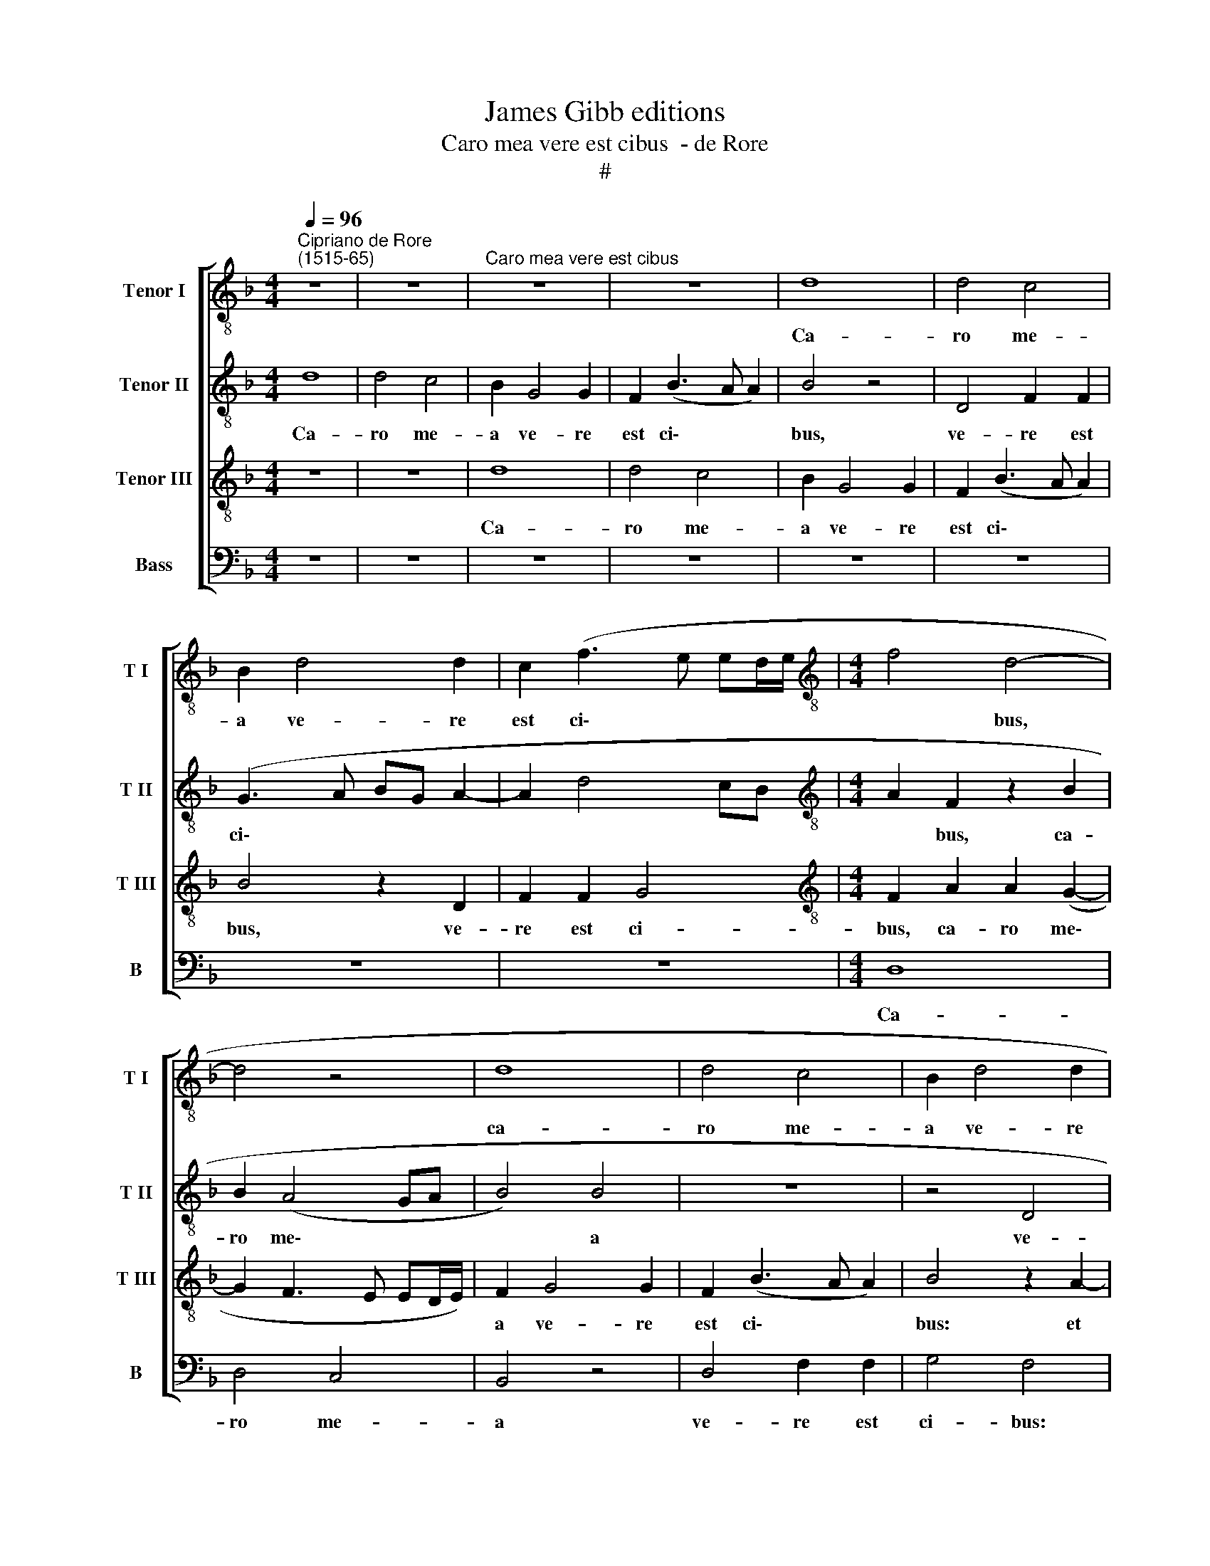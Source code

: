 X:1
T:James Gibb editions
T:Caro mea vere est cibus  - de Rore
T:#
%%score [ 1 2 3 4 ]
L:1/8
Q:1/4=96
M:4/4
K:F
V:1 treble-8 nm="Tenor I" snm="T I"
V:2 treble-8 nm="Tenor II" snm="T II"
V:3 treble-8 nm="Tenor III" snm="T III"
V:4 bass nm="Bass" snm="B"
V:1
"^Cipriano de Rore\n(1515-65)" z8 | z8 |"^Caro mea vere est cibus" z8 | z8 | d8 | d4 c4 | %6
w: ||||Ca-|ro me-|
 B2 d4 d2 | c2 (f3 e ed/e/ |[M:4/4][K:treble-8] f4 d4- | d4 z4 | d8 | d4 c4 | B2 d4 d2 | %13
w: a ve- re|est ci\- * * * *|* bus,||ca-|ro me-|a ve- re|
 c2 (f3 e e2) | f4 z4 | z4 c4 | d6 B2 | d4 c4 | B3 c d2) G2 | G2 (B3 A) A2 | B2 d2 B2 (_e2- | %21
w: est ci\- * *|bus:|et|san- guis|me- us|ve\- * * re|est po\- * tus,|et san- guis me\-|
 ed dc/B/ c2) F2 | z2 F4 G2 | F2 (B3 A A2) | d8- | d4 z4 | z4 z2 B2- | B2 B2 B2 c2 | d4 G2 (d2- | %29
w: * * * * * * us|ve- re|est po\- * *|tus.||Qui|* man- du- cat|me- am car\-|
 dc/B/ AG BA Bc | de f3 e/d/ fe | f3 d) d4 | z4 z2 G2 | G2 F2 B2 G2 | B2 c2 d2 f2- | %35
w: ||* * nem|et|bi bit me- um|san- gui- nem, et|
 f2 e2 c2 (f2- | f2 ed c2 FG | AB) c4 d2- | d2 c2 A2 A2 | d4 B4 | G2 c2 _e4 | d2 c2 (f3 d) | %42
w: * bi- bit me\-||* * um san\-|* gui- nem in|me ma-|net, et e-|go in il\- *|
 d4 z4 | z2 G2 d4 | B4 G2 G2 | (AB cd e2) f2 | e2 (d3 c) c2 | (f3 e dc d2- | dc BA/G/ FE FG) | %49
w: lo,|in me|ma- net, et|e\- * * * * go|in il\- * lo,|il\- * * * *||
 A4 z4 | z8 | z8 | z4 z2 G2 | B2 B2 c4 | c2 d4 c2 | (Bc d3 c BA/G/ | FE FG AF B2- | B2) A2 z2 d2 | %58
w: lo.|||et|e- go vi-|vo pro- pter|Pa\- * * * * * *||* trem et|
 f4 d2 (d2- | dc/B/ cd) _e4- | e2 _e2 d2 d2 | d2 (d3 c/B/ cd | _e6) e2 | d8 | z8 | z2 d2 f2 d2 | %66
w: qui man- du\-|* * * * * cat|* me, et qui|man- du\- * * * *|* cat|me||et i- pse|
 (fe dc B2) B2 | A2 d2 f4 | z2 A2 A2 A2 | d2 d2 c2 B2 | A8 ||"^Secunda pars" d8 | e4 f4- | f4 d4 | %74
w: vi\- * * * * vet|pro- pter me,|et i- pse|vi- vet pro- pter|me.|Hic|est pa\-|* nis|
 z8 | z4 z2 c2 | d2 (f3 e dc | BA GA Bc d2) | c2 B2 A4 | G4 z4 | z4 d4- | d4 e4 | f8 | d8 | %84
w: |qui|de cae\- * * *||lo de- scen-|dit,|hic|* est|pa-|nis|
 z2 G2 A2 c2 | c2 B2 A4 | G2 G2 d4 | d2 d2 d2 d2 | c4 B2 (F2- | FG AB) (c3 d | e2) (f2 e2 dc | %91
w: qui de cae-|lo de- scen-|dit, non si-|cut man- du- ca-|ve- runt pa\-|* * * * tres *|* ve\- * * *|
 d2) e2 f4 | f4 z2 d2 | f4 e2 c2 | d4 z4 | z8 | z8 | z8 | z8 | z8 | z8 | z4 z2 G2 | d4 c2 c2 | %103
w: * stri man-|na et|mor- tu- i|sunt,|||||||et|mor- tu- i|
 B2 d2 f4 | e2 c2 (dc BA | G2 FG A4) | z8 ||[M:3/4] x6 |[M:3/4][K:treble-8] d4 e2 | f4 f2 | d2 c4 | %111
w: sunt, et mor-|tu- i sunt. * * *||||Qui man-|du- cat|hunc pa-|
 A4 z2 | d4 e2 | f4 f2 | d2 c4 | A4 z2 ||[M:4/4] x8 | %117
w: nem,|qui man-|du- cat|hunc pa-|nem||
[M:4/4][K:treble-8][Q:1/4=192][Q:1/4=96][Q:1/4=192][Q:1/4=192][Q:1/4=192] z2 (DE FG AB | %118
w: vi\- * * * * *|
 cd ec d2) d2 | d2 f2 (e3 d | c2 d3 c cB/A/ | B6 AG) | A4 z4 | %123
w: * * * * * vet|in ae- ter\- *|||num.|
[Q:1/4=96][Q:1/4=96][Q:1/4=96][Q:1/4=96] z8 | z8 | z8 ||[M:3/4] d4 e2 | f4 f2 | d2 c4 | A4 z2 | %130
w: |||Qui man-|du- cat|hunc pa-|nem,|
 d4 e2 | f4 f2 |[M:3/4][K:treble-8] d2 c4 | A4 z2 ||[M:4/4] z2 (DE FG AB | cd ec) d2 d2 | %136
w: qui man-|du- cat|hunc pa-|nem|vi\- * * * * *|* * * * vet in|
 d2 (f2 e3 d | c2 d3 c cB/A/ |[M:4/4][K:treble-8] B6 AG) | A4 z4 | z8 | z4 z2 (d2- | dc BA GA B2) | %143
w: ae- ter\- * *|||num,||vi\-||
 A4 z2 (D2- | DE FG AB cd | ec d2) d2 (d2- | dc BA GA B2) | A4 z4 | z8 | z8 | d8 | %151
w: vet, vi\-||* * * vet, vi\-||vet|||vi-|
 c4[Q:1/4=94] B4 |[Q:1/4=91] d4[Q:1/4=88] (c4- |[Q:1/4=86] c2[Q:1/4=85] B2[Q:1/4=83] A4) | %154
w: vet in|ae- ter\-||
[Q:1/4=82] d8 |] %155
w: num.|
V:2
 d8 | d4 c4 | B2 G4 G2 | F2 (B3 A A2) | B4 z4 | D4 F2 F2 | (G3 A BG A2- | A2 d4 cB | %8
w: Ca-|ro me-|a ve- re|est ci\- * *|bus,|ve- re est|ci\- * * * *||
[M:4/4][K:treble-8] A2 F2 z2 B2 | B2 (A4 GA | B4) B4 | z8 | z4 D4 | F2 F2 G4 | F3 G AF G2- | %15
w: * bus, ca-|ro me\- * *|* a||ve-|re est ci\-||
 GF F3 E ED/E/) | F4 z4 | z4 z2 c2 | d6 B2 | d4 c4 | (B3 c d2) G2 | G2 (B3 A A2) | B8 | z4 z2 F2- | %24
w: |bus:|et|san- guis|me- us|ve\- * * re|est po\- * *|tus,|ve\-|
 F2 G4 F2- | F2 (B4 AG | BA A2) d4- | d4 z4 | z2 B4 B2 | (B2 c2) d4 | G2 (d3 c/B/ AG) | %31
w: * re est|* po\- * *|* * * tus.||Qui man-|du\- * cat|me- am * * * *|
 (BA A2 GA Bc) | d4 z4 | z8 | z8 | z4 z2 D2 | D2 C2 F2 D2 | F2 G2 A2 A2 | A4 F4 | D2 D2 D4 | %40
w: car\- * * * * * *|nem|||et|bi- bit me- um|san- gui- nem in|me ma-|net, et e-|
 C2 C2 (c3 B | AG A2) F4 | z4 z2 A2 | d4 B4 | G4 z2 B2 | (AG AB c2) F2 | c2 (A3 G/F/ G2 | %47
w: go in il\- *|* * * lo,|in|me ma-|net, et|e\- * * * * go|in il\- * * *|
 AF B3 A GF | G4) A4 | z8 | z2 G2 B2 B2 | c4 c2 d2- | d2 c2 (Bc d2- | dc BA/G/ FE FG | %54
w: |* lo.||Si- cut me|mi- sit vi\-|* vens Pa\- * *||
 AF B3 A A2) | (B3 c d4) | z8 | z8 | z2 A2 B4- | B2 A2 G4 | G4 F2 A2 | B6 A2 | G4 G4 | %63
w: |ter * *|||et qui|* man- du-|cat me, et|qui man-|du- cat|
 (F3 G AG FE | D3 E F4) | z4 z2 A2 | A2 A2 d2 d2 | (c2 B2) A2 A2 | D2 F4 F2 | F3 G A2 d2 | d8 || %71
w: me * * * * *||et|i- pse vi- vet|pro\- * pter me,|et i- pse|vi- vet pro- pter|me.|
 z4 G4- | G4 A4 | B8 | A4 z2 G2 | A2 (c3 B AG | FE DE FG A2) | (GA Bc d2) B2 | (AG G3 F F2 | %79
w: Hic|* est|pa-|nis qui|de cae\- * * *||lo * * * * de-|scen\- * * * *|
 GC c3 B AG) | A4 z4 | z8 | z2 A2 c2 (d2- | dc BA GA B2) | (AG G2) F2 E2- | E2 D2 z2 D2 | %86
w: |dit,||qui de cae\-||lo * * de- scen\-|* dit, non|
 (d3 c BA B2) | (B3 A/G/ F2) D2 | E2 F2 G2 A2 | z2 (F3 G AB | c2) F2 c2 F2 | (B2 AG A2 B2) | %92
w: si\- * * * *|cut * * * man-|du- ca- ve- runt|pa\- * * *|* tres ve- stri|man\- * * * *|
 A4 z4 | z8 | z2 G2 d4 | d2 d2 d2 d2 | c4 B2 (F2- | FG AB c2) d2 | (c2 BA B2) c2 | d4 d4 | %100
w: na,||non si-|cut man- du- ca-|ve- runt pa\-|* * * * * tres|ve\- * * * stri|man- na|
 z2 G2 d4 | c2 c2 B2 d2 | f4 e2 c2 | (dc BA BA AG/F/ | G4) z2 G2 | d4 c2 c2 | =B4 z4 ||[M:3/4] x6 | %108
w: et mor-|tu- i sunt, et|mor- tu- i|sunt, * * * * * * * *|* et|mor- tu- i|sunt.||
[M:3/4][K:treble-8] A4 c2 | d4 c2 | B2 _e4 | d4 z2 | F4 G2 | A4 A2 | B2 (G4 | F3 D FG) || %116
w: Qui man-|du- cat|hunc pa-|nem,|qui man-|du- cat|hunc pa\-||
[M:4/4] x8 |[M:4/4][K:treble-8] A4 z2 A2- | A2 G4 F2- | F2 A4 (G2- | GF D2 F2 EF) | G4 z4 | z8 | %123
w: |nem vi\-|* vet in|* ae- ter\-||num.||
 z8 | z8 | z8 ||[M:3/4] F4 G2 | B4 A2 | B2 G4 | (F3 D FG) | A2 A2 c2 | d4 c2 | %132
w: |||Qui man-|du- cat|hunc pa-|nem, * * *|qui man- du-|cat hunc|
[M:3/4][K:treble-8] (B2 _e4) | d6 ||[M:4/4] z8 | z8 | z8 | z8 |[M:4/4][K:treble-8] d8 | c4 B4 | %140
w: pa\- *|nem|||||vi-|vet in|
 d4 (c4- | c2 B2 A4) | G4 z2 (DE | FG AF G2) G2 | F2 B2 (AG A2- | AG G4 F2) | G4 z4 | z8 | z8 | %149
w: ae- ter\-||num, vi\- *|* * * * * vet|in ae- ter\- * *||num,|||
 z4 z2 (d2- | dc BA GA B2) | A4 z2 (D2- | DE FG AB cd | _e2) d2 d4 | =B8 |] %155
w: vi\-||vet in||* ae- ter-|num.|
V:3
 z8 | z8 | d8 | d4 c4 | B2 G4 G2 | F2 (B3 A A2) | B4 z2 D2 | F2 F2 G4 | %8
w: ||Ca-|ro me-|a ve- re|est ci\- * *|bus, ve-|re est ci-|
[M:4/4][K:treble-8] F2 A2 A2 (G2- | G2 F3 E ED/E/) | F2 G4 G2 | F2 (B3 A A2) | B4 z2 A2- | %13
w: bus, ca- ro me\-||a ve- re|est ci\- * *|bus: et|
 A2 c4 c2 | (A3 G F2 B2- | BA AG/F/) G4 | z2 (B3 c d2) | D2 D2 F4 | F4 z4 | z8 | z8 | z4 c4 | %22
w: * san- guis|me\- * * *|* * * * * us|ve\- * *|re est po-|tus,|||et|
 d6 B2 | d4 c4 | (B3 c d2) D2 | D2 (F3 E/D/ FE | F3 G/A/ B3 G | G2 F2) G4 | z8 | z8 | z8 | z4 B4- | %32
w: san- guis|me- us|ve\- * * re|est po\- * * * *||* * tus:||||qui|
 B2 B2 B2 c2 | d4 G2 (d2- | dc/B/ AG B2 A2- | AG/F/ AG) A4 | z4 z2 D2 | D2 C2 F2 D2 | F2 E2 D4 | %39
w: * man- du- cat|me- am car\-||* * * * * nem|et|bi- bit me- um|san- gui- nem|
 z2 F2 G4 | _E4 C2 C2 | (DE FG A2) B2 | A2 (G3 F F2) | B4 z2 G2 | d4 d2 d2 | (c3 B AG A2- | %46
w: in me|ma- net, et|e\- * * * * go|in il\- * *|lo, et|e- go in|il\- * * * *|
 AG F2 E4) | D4 z2 G2 | B2 B2 c4 | c2 d4 c2 | (Bc d3 c BA/G/ | FE FG AF B2- | BA AG/A/ B4- | %53
w: |lo. Si-|cut me mi-|sit vi- vens|Pa\- * * * * * *|||
 B2 G2) A4 | z8 | z2 G2 B2 B2 | c4 c2 d2- | d2 c2 B4 | A2 F2 G4- | G2 A2 B4 | c4 A2 F2 | G6 A2 | %62
w: * * ter||et e- go|vi- vo pro\-|* pter Pa-|trem et qui|* man- du-|cat me, et|qui man-|
 B4 c4 | A4 z2 A2 | A2 A2 d2 d2 | c2 B2 (AG FE | D6) D2 | F2 D2 (DE FG) | A2 d2 c2 d2 | %69
w: du- cat|me et|i- pse vi- vet|pro- pter me, * * *|* et|i- pse vi\- * * *|vet pro- pter me,|
 (D3 E FD G2- | G2) (^FE) F4 || z8 | z8 | z4 D4- | D4 E4 | F8 | D8 | z8 | z8 | z2 G2 A2 (c2- | %80
w: pro\- * * * *|* pter * me.|||Hic|* est|pa-|nis|||qui de cae\-|
 cB AG FG A2) | G2 F2 E4 | D4 z2 A2 | G2 G4 F2 | E2 D4 (CD | EF) G3 F (FE/F/) | G8 | z8 | z8 | %89
w: |lo de- scen-|dit, hic|est pa- nis|qui de cae\- *|* * lo de- scen\- * *|dit,|||
 D4 A4 | A2 A2 A2 A2 | G4 F2 (D2- | DE FG A2) B2 | (A2 GF G2) A2 | B4 B2 G2 | B4 A2 G2 | %96
w: non si-|cut man- du- ca-|ve- runt pa\-|* * * * * tres|ve\- * * * stri|man- na et|mor- tu- i|
 (A3 B/c/ d4) | z4 z2 D2 | A2 D2 G4 | F2 F2 (F3 G | A2 (B2 A2 GF | G2) A2 B2 B2 | z2 A2 A4 | %103
w: sunt, * * *|man-|du- ca- ve-|runt pa- tres *|* ve\- * * *|* stri man- na|et mor-|
 G2 G2 F4 | z4 z2 D2 | D4 E2 F2 | D4 z4 ||[M:3/4] x6 |[M:3/4][K:treble-8] F4 G2 | B4 A2 | B2 G4 | %111
w: tu- i sunt,|et|mor- tu- i|sunt.||Qui man-|du- cat|hunc pa\-|
 F3 D) (FG) | A2 A2 c2 | d4 c2 | (B2 _e4) | d6 ||[M:4/4] x8 |[M:4/4][K:treble-8] z8 | z8 | z8 | %120
w: * * nem, *|qui man- du-|cat hunc|pa\- *|nem|||||
 z8 | d8 | c4 B4 | d4 (c4- | c2 B2 A4) | G4 z4 ||[M:3/4] A4 c2 | d4 c2 | B2 _e4 | d4 z2 | F4 G2 | %131
w: |vi-|vet in|ae- ter\-||num.|Qui man-|du- cat|hunc pa-|nem,|qui man-|
 B4 A2 |[M:3/4][K:treble-8] B2 (G4 | F3 D FG) ||[M:4/4] A4 z2 A2- | A2 G4 F2- | F2 A4 (G2- | %137
w: du- cat|hunc pa\-||nem vi\-|* vet in|* ae- ter\-|
 GF D2 F2 EF) |[M:4/4][K:treble-8] G4 z4 | z8 | z8 | z8 | d8 | c4 B4 | d4 (c4- | c2 B2) A4 | %146
w: |num,||||vi-|vet in|ae- ter\-|* * num,|
 z4 d4 | c4 B4 | d4 (c4- | c2 B2 A4) | G4 z2 (DE | FG AF G2) G2 | F2 B2 (AG A2- | AG G4 ^F2) | %154
w: vi-|vet in|ae- ter\-||num, vi\- *|* * * * * vet|in ae- ter\- * *||
 G8 |] %155
w: num.|
V:4
 z8 | z8 | z8 | z8 | z8 | z8 | z8 | z8 |[M:4/4] D,8 | D,4 C,4 | B,,4 z4 | D,4 F,2 F,2 | G,4 F,4 | %13
w: ||||||||Ca-|ro me-|a|ve- re est|ci- bus:|
 z4 C,4 | D,6 B,,2 | D,4 C,4 | (B,,3 C, D,2) G,,2 | G,,2 (B,,3 A,, A,,2) | B,,4 z4 | z4 F,4 | %20
w: et|san- guis|me- us|ve- * * re|est po\- * *|tus,|et|
 G,6 _E,2 | G,4 F,4 | (B,,3 C, D,2) _E,2 | B,,4 F,4 | B,,4 z2 B,,2- | B,,2 B,,2 B,,2 C,2 | %26
w: san- guis|me- us|ve\- * * re|est po-|tus. Qui|* man- du- cat|
 D,4 G,,2 (G,2- | G,F, D,2 _E,3 D,/C,/) | B,,4 z4 | z4 z2 B,,2- | B,,2 B,,2 B,,2 C,2 | %31
w: me- am car\-||nem,|qui|* man- du- cat|
 D,4 G,,2 (G,2- | G,F, D,2 _E,3 D,/C,/) | B,,4 z4 | z4 z2 D,2 | D,2 C,2 F,2 D,2 | F,2 G,2 A,4 | %37
w: me- am car\-||nem|et|bi- bit me- um|san- gui- nem|
 z8 | A,,4 D,4 | B,,4 G,,2 G,,2 | G,4 G,2 G,2 | (F,3 _E, D,C, D,2- | D,C, B,,2 A,,4) | G,,8- | %44
w: |in me|ma- net, et|e- go in|il\- * * * *||lo.|
 G,,8 | z8 | z8 | z8 | z8 | z2 D,2 F,2 F,2 | G,4 G,4 | z2 A,4 G,2 | (F,4 G,4) | G,,4 z4 | %54
w: |||||Si- cut me|mi- sit|vi- vens|Pa\- *|ter|
 z2 D,2 F,2 F,2 | G,4 G,4 | z2 A,4 G,2 | (F,4 G,4) | D,4 z2 G,,2 | G,2 F,2 _E,4 | C,4 D,4 | %61
w: et e- go|vi- vo|pro- pter|Pa\- *|trem et|qui man- du-|cat me,|
 z2 G,,2 G,2 F,2 | _E,4 C,4 | D,2 D,2 F,2 D,2 | (F,E, D,C, B,,2) B,,2 | A,,2 G,,2 D,4 | z8 | %67
w: et qui man-|du- cat|me et i- pse|vi\- * * * * vet|pro- pter me,||
 z4 z2 D,2 | F,2 D,2 (F,E, D,C, | B,,2 B,,2 A,,2 G,,2 | D,8 || z8 | z8 | z8 | z8 | z8 | z8 | z8 | %78
w: et|i- pse vi\- * * *|* vet pro- pter|me.||||||||
 z4 D,4 | E,4 F,4- | F,4 D,4 | z4 z2 G,2 | A,2 F,3 E, D,C, | B,,A,, G,,A,, B,,C, D,2 | %84
w: Hic|est pa\-|* nis|qui|de cae\- * * *||
 C,2) B,,2 A,,4 | (G,,4 D,4) | G,,8 | z8 | z8 | z8 | z8 | z4 z2 B,,2 | D,4 D,2 D,2 | D,2 D,2 C,4 | %94
w: * lo de-|scen\- *|dit,|||||non|si- cut man-|du- ca- ve-|
 B,,2 (G,,3 A,, B,,C, | D,2) G,2 F,2 B,,2 | F,2 F,2 z2 B,,2 | F,4 F,2 F,2 | F,2 F,2 _E,4 | %99
w: runt pa\- * * *|* tres ve- stri|man- na, non|si- cut man-|du- ca- ve-|
 D,2 (B,,3 C, D,E, | F,2 G,2 (F,2 E,D, | E,2) F,2 G,4 | D,4 z4 | z2 G,,2 D,4 | C,2 C,2 B,,2 G,,2 | %105
w: runt pa\- * * *|* tres ve\- * *|* stri man-|na|et mor-|tu- i sunt, et|
 B,,4 A,,2 F,,2 | G,,4 z4 ||[M:3/4] x6 |[M:3/4] D,4 C,2 | B,,4 F,2 | G,2 C,4 | D,4 z2 | D,4 C,2 | %113
w: mor- tu- i|sunt.||Qui man-|du- cat|hunc pa-|nem,|qui man-|
 B,,4 F,2 | G,2 C,4 | D,4 z2 ||[M:4/4] x8 |[M:4/4] D,8 | C,4 B,,4 | D,4 C,4- | C,2 B,,2) A,,4 | %121
w: du- cat|hunc pa-|nem||vi-|vet in|ae- ter\-|* * num,|
 z2 (G,,A,, B,,C, D,E, | F,G, A,F, G,2) G,2 | G,2 B,2 (A,2 G,F, | E,D, G,3 F, F,2) | G,4 z4 || %126
w: vi\- * * * * *|* * * * * vet|in ae- ter\- * *||num.|
[M:3/4] D,4 C,2 | B,,4 F,2 | G,2 C,4 | D,4 z2 | D,4 C,2 | B,,4 F,2 |[M:3/4] G,2 C,4 | D,4 z2 || %134
w: Qui man-|du- cat|hunc pa-|nem,|qui man-|du- cat|hunc pa-|nem|
[M:4/4] D,8 | C,4 B,,4 | D,4 (C,4- | C,2 B,,2) A,,4 |[M:4/4] z2 (G,,A,, B,,C, D,E, | %139
w: vi-|vet in|ae- ter\-|* * num|vi\- * * * * *|
 F,G, A,F, G,2) G,2 | G,2 B,2 (A,2 G,F, | E,D, G,3 F, F,E,/F,/ | G,2 G,,2) G,,4 | z4 (G,,3 A,, | %144
w: * * * * * vet|in ae- ter\- * *||* * num,|in *|
 B,,C, D,E, F,3 E,/D,/ | C,2) G,,2 D,2 D,2 | z2 (G,,A,, B,,C, D,E, | F,G, A,F, G,2) G,2 | %148
w: |* ae- ter- num,|vi\- * * * * *|* * * * * vet|
 G,2 B,2 (A,2 G,F, | E,D, G,3 F, F,E,/F,/ | G,2 G,,2) G,,4 | z4 (G,,3 A,, | B,,C, D,E, F,3 E,/D,/ | %153
w: in ae- ter\- * *||* * num,|in *||
 C,2) G,,2 D,4 | G,,8 |] %155
w: * ae- ter-|num.|

